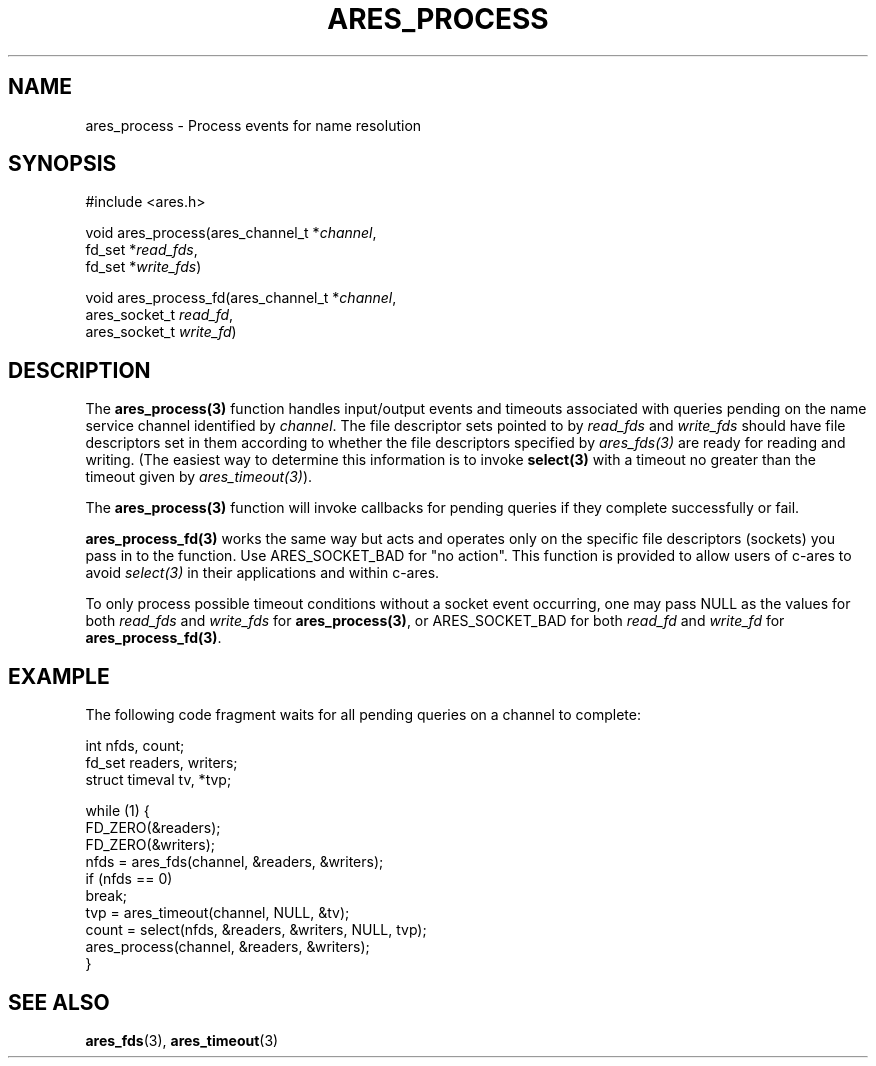 .\"
.\" Copyright 1998 by the Massachusetts Institute of Technology.
.\" SPDX-License-Identifier: MIT
.\"
.TH ARES_PROCESS 3 "25 July 1998"
.SH NAME
ares_process \- Process events for name resolution
.SH SYNOPSIS
.nf
#include <ares.h>

void ares_process(ares_channel_t *\fIchannel\fP,
                  fd_set *\fIread_fds\fP,
                  fd_set *\fIwrite_fds\fP)

void ares_process_fd(ares_channel_t *\fIchannel\fP,
                     ares_socket_t \fIread_fd\fP,
                     ares_socket_t \fIwrite_fd\fP)
.fi
.SH DESCRIPTION
The \fBares_process(3)\fP function handles input/output events and timeouts
associated with queries pending on the name service channel identified by
.IR channel .
The file descriptor sets pointed to by \fIread_fds\fP and \fIwrite_fds\fP
should have file descriptors set in them according to whether the file
descriptors specified by \fIares_fds(3)\fP are ready for reading and writing.
(The easiest way to determine this information is to invoke \fBselect(3)\fP
with a timeout no greater than the timeout given by \fIares_timeout(3)\fP).

The \fBares_process(3)\fP function will invoke callbacks for pending queries
if they complete successfully or fail.

\fBares_process_fd(3)\fP works the same way but acts and operates only on the
specific file descriptors (sockets) you pass in to the function. Use
ARES_SOCKET_BAD for "no action". This function is provided to allow users of
c-ares to avoid \fIselect(3)\fP in their applications and within c-ares.

To only process possible timeout conditions without a socket event occurring,
one may pass NULL as the values for both \fIread_fds\fP and \fIwrite_fds\fP for
\fBares_process(3)\fP, or ARES_SOCKET_BAD for both \fIread_fd\fP and
\fIwrite_fd\fP for \fBares_process_fd(3)\fP.
.SH EXAMPLE
The following code fragment waits for all pending queries on a channel
to complete:

.nf
int nfds, count;
fd_set readers, writers;
struct timeval tv, *tvp;

while (1) {
  FD_ZERO(&readers);
  FD_ZERO(&writers);
  nfds = ares_fds(channel, &readers, &writers);
  if (nfds == 0)
    break;
  tvp = ares_timeout(channel, NULL, &tv);
  count = select(nfds, &readers, &writers, NULL, tvp);
  ares_process(channel, &readers, &writers);
}
.fi
.SH SEE ALSO
.BR ares_fds (3),
.BR ares_timeout (3)
